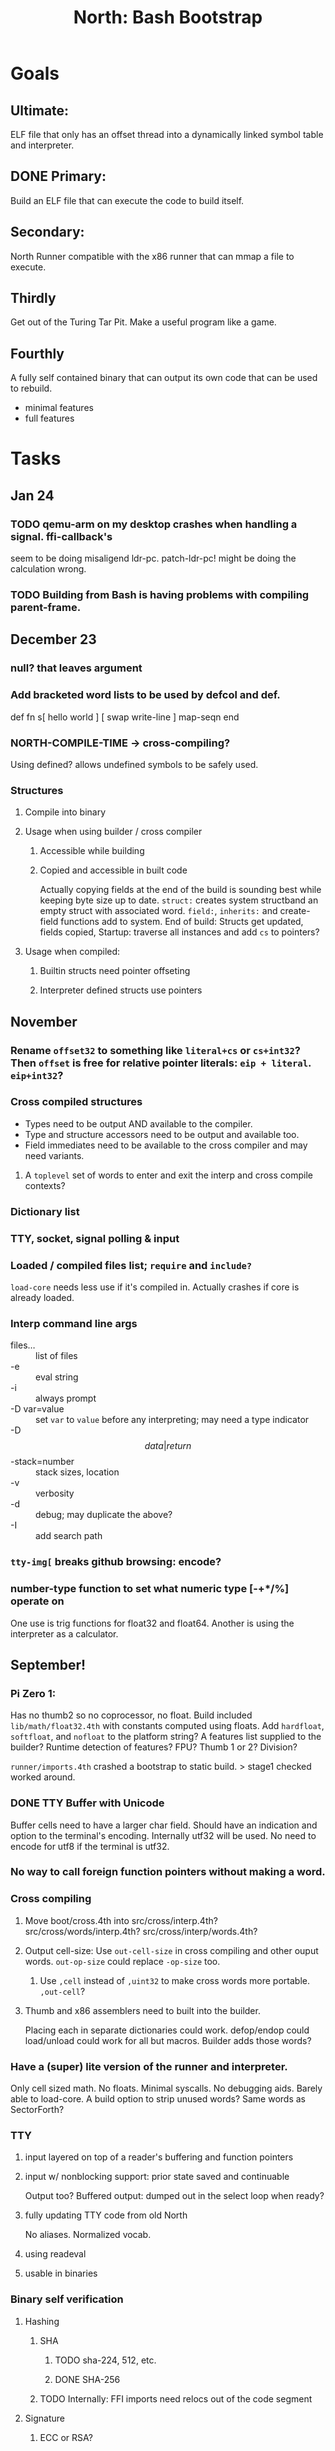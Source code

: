 #+TITLE: North: Bash Bootstrap

* Goals
** Ultimate:

ELF file that only has an offset thread into a dynamically linked
symbol table and interpreter.

** DONE Primary:

Build an ELF file that can execute the code to build itself.

** Secondary:

North Runner compatible with the x86 runner that can mmap a file to
execute.

** Thirdly
Get out of the Turing Tar Pit.
Make a useful program like a game.

** Fourthly

A fully self contained binary that can output its own code that can be
used to rebuild.

- minimal features
- full features


* Tasks
** Jan 24
*** TODO qemu-arm on my desktop crashes when handling a signal. ffi-callback's
seem to be doing misaligend ldr-pc. patch-ldr-pc! might be doing the
calculation wrong.
*** TODO Building from Bash is having problems with compiling parent-frame.

** December 23
*** null? that leaves argument
*** Add bracketed word lists to be used by defcol and def.
    def fn
      s[ hello world ] [ swap write-line ] map-seqn
    end

*** NORTH-COMPILE-TIME -> cross-compiling?
    Using defined? allows undefined symbols to be safely used.
    
*** Structures
**** Compile into binary
**** Usage when using builder / cross compiler
***** Accessible while building
***** Copied and accessible in built code
      Actually copying fields at the end of the build is sounding best while keeping byte size up to date.
      ~struct:~ creates system structband an empty struct with associated word.
      ~field:~, ~inherits:~ and create-field functions add to system.
      End of build: Structs get updated, fields copied,
      Startup: traverse all instances and add ~cs~ to pointers?
**** Usage when compiled:
***** Builtin structs need pointer offseting
***** Interpreter defined structs use pointers

** November
*** Rename ~offset32~ to something like ~literal+cs~ or ~cs+int32~? Then ~offset~ is free for relative pointer literals: ~eip + literal~. ~eip+int32~?

*** Cross compiled structures

    - Types need to be output AND available to the compiler.
    - Type and structure accessors need to be output and available too.
    - Field immediates need to be available to the cross compiler and may need variants.
      
**** A ~toplevel~ set of words to enter and exit the interp and cross compile contexts?
     
*** Dictionary list
*** TTY, socket, signal polling & input
*** Loaded / compiled files list; ~require~ and ~include?~
~load-core~ needs less use if it's compiled in. Actually crashes if core is already loaded.
*** Interp command line args
    - files... :: list of files
    - -e :: eval string
    - -i :: always prompt
    - -D var=value :: set ~var~ to ~value~ before any interpreting; may need a type indicator
    - -D \[data|return\]-stack=number :: stack sizes, location
    - -v :: verbosity
    - -d :: debug; may duplicate the above?
    - -I :: add search path
*** ~tty-img[~ breaks github browsing: encode?
*** number-type function to set what numeric type [-+*/%] operate on
    One use is trig functions for float32 and float64.
    Another is using the interpreter as a calculator.


** September!
*** Pi Zero 1:
    Has no thumb2 so no coprocessor, no float.
    Build included ~lib/math/float32.4th~ with constants computed using floats.
    Add ~hardfloat~, ~softfloat~, and ~nofloat~ to the platform string?
    A features list supplied to the builder?
    Runtime detection of features? FPU? Thumb 1 or 2? Division?
    
    ~runner/imports.4th~ crashed a bootstrap to static build. > stage1 checked worked around.
    
*** DONE TTY Buffer with Unicode
    Buffer cells need to have a larger char field.
    Should have an indication and option to the terminal's encoding.
    Internally utf32 will be used. No need to encode for utf8 if the terminal is utf32.
    
*** No way to call foreign function pointers without making a word.

*** Cross compiling
**** Move boot/cross.4th into src/cross/interp.4th? src/cross/words/interp.4th? src/cross/interp/words.4th?
**** Output cell-size: Use ~out-cell-size~ in cross compiling and other ouput words. ~out-op-size~ could replace ~-op-size~ too.
***** Use ~,cell~ instead of ~,uint32~ to make cross words more portable. ~,out-cell~?
**** Thumb and x86 assemblers need to built into the builder.
    Placing each in separate dictionaries could work. defop/endop could load/unload could work for all but macros. Builder adds those words?

*** Have a (super) lite version of the runner and interpreter.
    Only cell sized math.
    No floats.
    Minimal syscalls.
    No debugging aids.
    Barely able to load-core.
    A build option to strip unused words?
    Same words as SectorForth?

*** TTY
**** input layered on top of a reader's buffering and function pointers
**** input w/ nonblocking support: prior state saved and continuable
     Output too? Buffered output: dumped out in the select loop when ready?
**** fully updating TTY code from old North
     No aliases. Normalized vocab.
**** using readeval
**** usable in binaries

*** Binary self verification
**** Hashing
***** SHA
****** TODO sha-224, 512, etc.
****** DONE SHA-256
***** TODO Internally: FFI imports need relocs out of the code segment
**** Signature
***** ECC or RSA?
***** Big integers
***** Key storage
      Standards may require a full ASN.1 stack.

** August
*** big integers
**** int64 file organization
**** parse-int for int64
**** int64 literal words
*** DONE defining immediates in binary
    Three sets of immediates:
      * interpreter: top level, interpretable, used in evaluated defs
      * cross compiling: interpretable, only used when [cross] compiling
      * output: compiled into binary, listed in binary's immediates.
    
*** structs in binary
    Defines constants and immediates needed during compilation, and generates accessors needed in compiled output.
*** More dictionary meta data: files loaded, definition source location
*** process.4th
**** DONE function to start with a provided function
**** DONE execve wrapper to run system commands: needs to build/copy env and an argv array of strings

** July
*** self contained binaries
**** boot/core and friends
***** DONE immediates
***** TODO structs
***** better dictionary separation by switching modes & dictionaries
**** clock, raycaster
**** eliminate aliases
**** DONE standalone builder w/ files on command line
*** actual compilation to machine code
**** DONE sized sequences for code fields
**** copy code field, may need a trampoline field or every interpreted word needs a copied code sequence
**** define code to translate direct threads
*** Dictionaries
**** Remove dedicated register
     Use data var.
**** Association list
**** Ops with doop code, assembly data fields?
     Call code field that then jumps to data.
**** Reorder ~dict-map~ arguments to make ~fn~ last.
**** Delay writing out until the end of building?
*** error handler, catch and throw

** <=June?
*** TODO struct fields don't resolve right w/ b and b1 fields.
    Fixed?
*** swap tty-cursor-to's arguments to row, column
*** cross-lookup in bash takes one argument, interp's version takes two.
*** DONE cpio file format as arguments
*** float tests
*** uint64
**** TODO byte order differs from stack / argument and poked memory order
     Little endian puts LSB at the lower address. Stack ordering has LSB at the higher address.
     But byte order in code needs to be consistent on big and little endian systems, which may need 64 bit support in the integer reader instead of faking it.
*** DONE core.4th needs a split to allow inclusion in binary

** Sooner than later
*** current-tty and standard-tty that opens /dev/tty for IO
    When TTY output to a pipe is desired?
**** needs writes that take an fd
**** reads need fd too
*** Crashes with ~literal int32 123~
*** s" places the string onto the data stack polluting the binary. Special interp version for defproper?
*** DONE [#A] structures
*** DONE [#A] variables with data on stack or data segment. initialized on load
*** DONE [#B] ELF exports
*** TODO [#A] Build improvement
**** Multiple targets: thumb 1 & 2, a32, a64, x86, bacaw; android, linux, baremetal; static, dynamic
**** DONE Dependencies: only execute/scan for load
*** Local variables
*** North porting
*** [#B] Error handler
*** [#C] Zero copy reading
Would only work when the token does not span reads.
*** Compiling to assembly
*** egl / gles & TTY drawing
Vulkan on Android doesn't report any devices to 32 bit code.
*** bare metal
**** Pi Zero / 2
**** Pi 3
**** M0 / micro:bit
*** Ports
**** x86
**** bacaw
*** quine
The ability to dump the program to source code into a loadable and buildable format.
**** Disasm
***** TODO integrated into dictionary dump
***** DONE Sized sequences for code fields
**** immediates
Find equivalent words to add ~immediate~ and/or ~immediate-as~ after the definition.
**** hexadecimal 0x prefixes
**** DONE cstring needs to not appear before string literals
**** Reconstruction of immediate words
***** IF/ELSE/THEN
***** CASE ENDCASE
**** Non-cell data values
Arrays, strings, lists, (function) pointers
*** DONE [#A] builder binary
**** DONE Needs immediate dictionary writing and overrides.
**** DONE Command line arguments


** Standard Forth

*** Fully standard list of words
*** Comma & period words
Standard Forth uses these for stream output.
Switch to < or > like standard stack ops?
**** byte data
,ins breaks the rule on ~,word~ and ~.word~.
**** asm ops
*** DONE CASE
#+BEGIN_SRC forth
CASE
  N OF ... ENDOF
  else...
ENDCASE
#+END_SRC
*** Loops
#+BEGIN_SRC forth
begin ... condition until
begin ... while condition... repeat
max init do ... loop
leave
return
+loop
#+END_SRC
*** Misc
0sp - zero stack to init
rot a b c -- b c a
-rot a b c -- c a b
pick -> 1 + overn
nip -> swap drop
tuck a b -- b a b

lshift rshift arshift

include file : loads file
include? file : loads file if it's not already loaded
forget file : unload the file's definitions (a word to free and forget?)
anew : called when entering a new file for bookkeeping for forget.
? +!
*** DONE struct
#+BEGIN_SRC forth
struct: name
  type field: name
  ...
#+END_SRC
*** defer
Executable words that can be rebound with IS.
#+BEGIN_SRC forth
defer motd
' hello is motd
motd ( calls hello )
what's motd ( -> ' hello )
#+END_SRC
*** DONE [IF]
[IF] and other bracketed conditions behave like #if in C.
**** TODO Remove brackets on toplevel use.
*** locals
{ arg1 arg0 | local0 -- result }

** String readers have length limit of token-buffer-max. Could/should read more.
** Full cpio archive concatenated onto binary.
*** needs memory decoding instead of file reads
Use the reader.
*** And/or cpio header file offset argument
*** DONE cpio encoder
*** compressed?
** Postpone lookup with and without immediates
** Using ~'~ in a definition should be like ~literal~ or more like ~pointer~?
#BEGIN_SRC
: ' hello literal hey assert-equals
#END_SRC
** Makefile cross compile support
*** Makefile needs TARGET and HOST documented
*** Makefile detection for HOST defaulted to aarch64 forcing use of qemu.
*** Runner needs targeting
** For op specific data: if the word is in R1, can that be used to address the data field for...? perhaps not for init.
** dynamic linking
*** GNU
**** DONE .dynstr section header for the dynamic string table
**** DONE find what's keeping relocations from using actual symbol addresses
**** Android / GNU switch
** TODO abs-int or int-abs?
** runner ops
*** TODO exec -> exec-cs-offset, interp/boot/cross.4th aliases to exec-cs
*** DONE call ops and return to next
*** DONE variables on stack
*** array index interpreter
*** array of words common with x86 to boot strap a full list of words
** Pi Zero
Lacks thumb2 and therefore division and coprocessor ops.
*** DONE Start with software divide
*** TODO Swap to/from HW & SW
*** TODO Detect thumb2 in HWCAPS on start
**** trap SIGILL
*** TODO A32 coprocessor ops
**** Use aarch32 code to make coprocessor calls?
*** DONE Do new branch ops work?
** compile loop:
*** DONE relocate calls and pointers but not data literals
*** DONE immediate / compiling words & dictionary
*** DONE compiler lookup
*** DONE compile with different dictionaries
*** DONE Base offset for word addresses
** Reader
*** DONE Rewrite from bash to Forth?
*** Reuse reader from North Core? read-byte level.
Call frames, stack & data pointer math
*** Split into buffered reader and tokenizer
** Writing
*** DONE ddump to binary file
*** DONE initial code / header & footer
**** DONE ELF32 files
**** ELF64 files
**** Blobs for Bacaw
**** EXE files
*** extract strings from data into section
*** DONE symbol table section
*** DONE Data RO and BSS sections
** Defining words
*** DONE Compiled words: create & def -> :
*** DONE Compiler words: :
*** DONE Immediates: immediate
** Debugger
*** function call tracing
*** breakpoints
*** watch points
*** memory / variable watches
*** execution stepping
*** exception and signal trapping
*** stack printing, back traces
*** resuming execution
** Assemblers
*** TODO Two passes with labels
*** TODO New-lines write instructions; one per line
*** TODO Binary lacks features to compile a bare bones program.
**** Seg faults
**** constants
**** load-core features
*** ISAs
**** Bacaw
**** x86
**** TODO athumb
***** DONE Branching and return in Thumb; to call ops in ops and call threading
***** Thumb Assembler meta words: mov checks arg range
**** TODO aarch32
***** TODO Status register and coprocessor ops
***** TODO More op coverage
**** aarch64
***** assembler
***** ELF64
**** xtensa
** DONE jumps & loops
*** TODO Amounts in op-size instead of bytes.
*** DONE relative jumps
*** DONE returns
*** DONE IF immediate to count offset
** DONE read strings properly in load, using immediates
** DONE load needs to be callable from definitions.
Needs to interpret input when called while not reading additional input.
** DONE Building needs to allow different program inclusions
** DONE Returns that eat frame args and shift return values
Have return1-n now.

#+BEGIN
def f ( x y z -- a b )
  a b returns 3 2
end

def f ( x y z -- a b )
  [ a b ] return
end

[ x y z ] f
=> [ a b ]

4 1 2 + dup 3 overn f

#+END


** Building
Need to better handle targets and loading their sources. Too much duplication.
Pass sources in as args from Makefile? Every file requires what it needs?
*** Loading the assembler words into a Bash generated binary vs. catting them in and dumping?
**** Words needed for catting:
Cat in the better compiler.
Cat in just the assembler.

***** Top level
const> var>
load

***** Functions
Creating dictionary entries: make-dict-entry create
dict-entry accessors
compiling-read with immediates: reuse
comments & strings
string appending

Dictionary entries that are and have real pointers.
All their fields need CS added.
Threads too: offset & indirect.
Data stack: relative or absolute?

*** DONE argc/argv
**** DONE getopt like function
** DONE Separate ops and definitions
** TODO Separate bash specific defs from the general
** DONE Variables
*** DONE Move to own segment
** DONE Flip int-sub args in runner
** Use just 'end' instead of 'end.*'?
** defcol & def can share more code
** Reader return: drop for negative lengths on reads subsequent to failure
** DONE compiling-read with empty defs, defcol with single element
concat-seq down-stack uses
revmap-stack? stack-find?
** 16 bit op codes: needs int32, literal, etc. to be immediates that write proper sized bytes to op sequence.
** DONE make-noname: call a function with predetermined arguments like `equals?` with one argument.
*** TODO Rename to curry?
** TODO [#A] Dictionary entry code value: has to point to real code?
Would be nice to have colon definitions as code words.
** DONE Variable data allocated on init, value outside the dictionary.
** TODO Lisp style dictionary: assoc list of functions
** DONE Remove unasked output
** Tail call optimizations
*** Proper colon defs
*** Framed calls
** TODO Reader needs its own token buffer; no need to return last char/status, negative happens next read
** TODO create> should return the entry, does-col should use it
Bash specifically.
** DONE load: reader needs data slot and finalizer, and a stack of readers
** TODO stage1
*** DONE Hexadecimal numbers for input
*** DONE Load or cat?
load needs file opening and reading with a reader stack.
*** DONE definitions writen to the data stack
*** definitions with code reuse
*** DONE definition definability for macros
*** DONE String concatenation: ++
** TODO Standard wording
*** TODO c" returns a 2 string
*** Returning from colon def vs frame's return
*** return stack words
** map-string good candidate for cons on stack safety.
** Dictionary lookup with word lists / modules
*** `word-list word` where `word-list` is an immediate that looks `word` up in the named word list.
*** import for use in current module
*** brings in name spacing: what word lists to search when compiling
*** in-package & export/public & import interplays
** TODO Lambda / Code blocks & lists: use [ ] to delineate
** DONE To cross compile: need const>, var>, get-word, set-word, IF/ELSE/THEN
** ELF32
*** TODO Exports
*** DONE ELF dynamic linking of imports
**** DONE Proper symbol flags
**** DONE Library loading
**** DONE Function imports
**** TODO Add symbols only once
**** DONE Dynamically linked variable
*** ELF .o files with symbol table
*** DONE ELF symbol table of imports
*** DONE proper DT_HASH
*** TODO DT_GNU_HASH
** DONE Runner's jumps by op offsets
** Compile list of words into list of assembly calls.
** North
*** TODO Missing/stubbed words
*** Move to defcol, def, ":" convention.
** Syscalls
*** DONE mmap memory
*** data stack using brk
*** mmap file
**** Zero copy reads with mmap / from strings; no copy if no more data is read when reading a token
**** mmap output and set data stack to write to a file.
*** DONE Catch segfaults & other errors
*** DONE Spawn a thread
*** DONE fork & exec
** Testing
*** Move tests to assert-equals
*** Test DSL: group into suites, setup and teardown, run in child process?
** TODO quit needs to reset dict in case words are on the stack
*** DONE Variables stored outside dictionary.
*** TODO Move stack to top-frame and reinit everything.
** TODO remove early uses of R3 to track calls and returns
** DONE Organization
*** bash forth
**** compiler
*** assemblers
*** lib
*** stage1: thumb forth
**** interpreter
**** compiler
**** runner
**** thumb forth + assembler
*** stage2
**** compiler
** code fields need to point at words, not code
** DONE Tension between output offsets and pointers; dhere is an offset or translate when needed?
** null (last dictionary) lets lookup return a null, default object.
** DONE string readers
" returns a pointer & length when bash cross compiles.
" returns just a pointer in interp
Maintaining the length some where is good.
s" c" tmp" d" ; some only make sense when interpreting at top level
Touches words that take pointer or a pointer/length pair.
*** Currently
| fn   | TL storage | def storage | returns               |
| c"   | stack      |             | chars length          |
| d"   | data       | data        | pointer length        |
| s"   | stack      | data        | pointer length        |
| tmp" | buffer     |             | pointer length        |
| "    | ??         | ??          | bash: pointer         |
|      |            |             | cross: pointer length |
|      |            |             | interp: pointer!      |
*** Desired
| fn   | TL storage | def storage | returns               |
| c"   | stack      |             | chars length          |
| d"   | data       | data        | pointer length        |
| s"   | stack      | data        | pointer length        |
| tmp" | buffer     |             | pointer length        |
| "    | stack      | data        | pointer |

** DONE load from strings
** save ELF runtime image
   Write code segment, data segment, and stack to an ELF blob. Each part needs a segment and program headers to load to same memory location. Dynamic linking would move these.
*** Needs .data size
*** Stack will need to be made position independent and reindexed on load.
** Quine: dump loadable source code
*** include textual source in binary? Could provide hints about immediates used.
** generic next that calls a function to get the next word depending on source or flavor
To unify interpretation of tokens and indirect threads.
*** immediates
*** check if literals and pointers are words
** TODO error handling that quits and/or starts a new interpreter loop
** Make output functions take an fd or stream argument.
** TODO Eliminate needless padding
Zero needed at end of definitions for decompile.
[Data] segment needs to be aligned at 4096 bytes.
** map-seq, map-seqn: prefer lengths over terminator at end
** TODO back port compiling-read
** TODO DRY cross compiling code
*** TODO out-off' should be ' but using the compiling-dict; likewise with [']
dry up with comp' immediated as ' to use compiling-dict.
*** DONE op sized jumps instead of bytes
** TODO move defining/*-boot files to interp/boot/defining, or put arch specific files under a cross/${arch}/
** TODO Towards Lisp
*** Dictionary as argument
**** DONE to compiler
**** to interpreter
*** Dictionary list & first class functions
*** TODO Types
*** DONE Structures
*** Sequences
*** Garbage collection
**** Pointers that point down the stack are bad.
     The locals...
**** Needs to collect from a set of roots:
     values, pointers, sequences, offset code, live frames
     Pointers to sequences of unknown size are one problem.
** after loop
*** Exports, symbol table
*** TODO builder executable that's passed files to build
**** immediate list built for executable
**** DONE flags to toggle static/dynamic, linux/android, elf32/64
*** sigill trap to detect cpu ops
** TODO x86
** Interpreted IF & UNLESS in Bash could not be postponed
** DONE Called ops & LR
Calling ops like any other procedure makes subroutine call threading easy.
*** LR only needs to be pushed if an op makes a call.
**** Returns are popping into PC
**** For an op without calls just a mov PC, LR.
*** Ops can get back to next if next sets LR.
*** When does next exit??
Needs an explicit BYE. exit gets out of a thread, restoring eip.
*** TODO Where LR should be saved and restored? Need a foreign interface to call in.
**** Only save LR with an outer-exec? Exit by clearing stack and setting PC. Or exit up all the way.
**** Mixing threading types? Puts responsibility on enter and exit to return to the right procedure caller.
***** Requires defcol to factor in a multiple valued return record. swap-call-frame
EIP, LR
*** Assembling Call threading
**** Ops & Compiled definitions
branch-link
possible jump table
**** Interpreted words
Inline exec
**** Should be the same so runtime changes can happen.

** Numbers
*** Prefixed hexadecimal output: 0xNN
*** DONE Arbitrary base output
*** Floating point input
*** Floating point output
**** overflows integers and fraction needs zero padding
**** exponent: NNeXX
*** Floating point constants: pi, e, +/- infinity, nan, +/- 0
**** DONE 32 bit
**** 64 bit
** Math
*** log2, logn
**** DONE integers
***** optimize by splitting
**** floats
*** exp, pow, sqrt
**** integers
**** floats
**** optimize
     exp has a trick reusing results, powers of two can bit shift
*** trigonometry: sin, cos, tan, asin, acos, atan
**** TODO further test and verification
**** DONE circular
**** DONE hyperbolic
**** float64
*** big integers (> 64 bits)
**** arithmetic
**** logic
**** comparisons
**** writers
**** conversions

* Thoughts
** Cross compiling
Top level interpreter and cross compiling ideally use the same vocabulary.
Need to be able to enter and exit the cross compiling vocabulary.
Likewise with the assemblers.
Constants should appear in both environments.
Compiling code should be able to alter the compiling environment.

*** Vocabulary
**** Immediates
     IF ELSE THEN CASE OF ENDOF ENDCASE s" " ' s[

**** Literalizers
     
**** Dictionary ops
     create create> lookup drop-dict

**** Defining words
     var>
     const>
     defcol
     def
     :
     immediate immediate-as
     string-const>
     symbol>

*** Transitioning
**** Prefixes alone?
Used every where. Nice to be optional.
**** Dictionary of word lists?
Combine multiple sets. Mix and match on a per file basis?
  
**** More dictionary ops: Mark/forget/cut/append?
Drop in primitives for modules.

**** Modules?
**** Saved environments
     Store the dictionaries in a structure.
     Save and switch to them at will.
     Bit like a fork.
     Marks with dict and idict?

** Modules
     Can be mixed together.
     Prefixed
     Essentially a list of word lists.
     Default user to TopLevel.
     Integration with files?
     Lexical scoping
     Still doesn't handle the mixed code segments.
     
module TopLevel
endmodule

module A
  module B
    def sq
      arg0 arg0 * 1 return1-n
    end
  end

  module C
    def sq arg1 arg1 * arg0 arg0 * 2 return2-n end
  end
end

4 A :: B :: sq

A :: B include
5 sq

module D
  A :: B include

  def mag arg1 sq arg0 sq + 2 return1-n end
end

A :: C module E
  arg0 include
  def mag arg1 sq arg0 sq + 2 return1-n end
end

module F
  ' D :: mag import-as> mag-int
end

     
** def syntax
*** Current
var>
const>
alias>
defcol => defcolon
def
:

*** General def and lists
Scheme style symbol table

**** Dictionary
***** dict is an assoc list
***** values are function objects
Head points to a Type that has a caller attribute.
Tail points to the definition sequence.

**** Sequences
[ exprs... ] => sequence
'[ exprs... ] => sequence of resolved, but unexecuted, symbols

**** Variables
def name value
def name s[ exprs... ]
**** Colon definitions
def name [ exprs... ]
def name colon[ exprs... ]
**** Framed colon definitions
def name fun[ exprs... ]
def name begin[ exprs... ]
def name fun( args... ) exprs... end

def name fun exprs... end
def name begin exprs... end
def name fun( args... )[ exprs... ]

def name [ args... ] do exprs... end
def name [ args... ] { exprs... }
*** Cross compiling reads
Need to restore state. Globals make this tough, but compiler object with output stack, immediates, and words can handle that.
** Optimizations
*** Constants can be immediates
*** Inlining
*** To assembly call threading
*** repeated call sequences that have no side effects and return the same values each call can set a generated binding.
*** Arithmetic between constants
*** Division and multiply by powers of two
*** Tail calls
*** function that can call defs and ops w/o pushing return address or creating frames, name it exec?
** dict register -> this pointer
Calls in a definition are indexed from the register.
Dictionary specified at compile time by specifying a type.
** Next words
*** Current
func> tokens+
func: tokens+
*** Possible
Difference in the interpretation of what gets read and returned.

**** Compiling state with lookup and immediates.
func[ tokens... ]
func [ tokens... ]

Reads in a colon definition.

**** less than compiling. With immediates?
func< (types|atoms)+ >
func < (types|atoms)+ >

Needed for creating generic types via generator functions.
Interpretation semantics: at minimum, words looked up, value placed on stack.
'>' completes the read with word values on stack.

**** Other syntaxes
***** Lists
func( tokens+ )
func{ tokens+ }

Immediates?

***** Strings
func" chars*"
func/ chars*/


** Algorithms

   Easy(?) enough to implement algorithms to securely and efficiently interact with the world.

*** Data
**** b-tree
**** sorting
*** Crypto
**** Hashes
***** SHA
**** Symetric ciphers
***** AES
**** Asymetric
***** ECC
***** RSA
*** Compression
**** Inflate
**** LZ4
*** Protocols
**** HTTP(S)
***** <=1.1
***** >=3
**** SSH
*** Formats
**** JSON
**** XML
**** Distribution archive: cpio.gz?
     
* In the source
#+NAME todos
#+BEGIN_SRC shell :results output org
grep --exclude \*~ -Hn -E "todo|fixme" -r ./src | sed -E -e 's/(.+):([0-9]+):(.*)\( +(todo.*|fixme.*) +(.*) +\)/\4 \5 [[file:\1::\2]]/g' -e 's:todo:TODO:g' -e 's:fixme:FIXME:g' | sort | tee >(wc -l)
#+END_SRC

#+RESULTS:
#+begin_src org
./src/ash/core.sh:304:# FIXME goes on too far
./src/bash/builtins.sh:113:# TODO var> needs to store value on stack by making a const> to here.
./src/bash/core.sh:7:# TODO try using a variable to track here. with zeroing out on pop. no quoting truncation. 
./src/cross/dynlibs.4th:72:( TODO )
./src/cross/exports.4th:47:( TODO export for C callers:
./src/demos/tty/raycast.4th:942:    TODO Logic, io, etc?
./src/demos/tty/raycast.4th:945:TODO Split prompt reading and drawing.
./src/demos/tty/raycast.4th:946:TODO Sky needs to be drawn with the verticals. Computed as it's drawn or sampled from an updated buffer.
./src/interp/numbers.4th:34:def parse-int-base ( string index ++ base index ) ( FIXME: drop args {
./src/lib/asm/x86.4th:366:  ( TODO )
./src/lib/callcc.4th:10:( TODO how to switch back to a thread after switching? current thread state needs to be updated somewhere. Store the current state on the thread's stack? Then how to get back? Even with frozen, repeatable threads?)
./src/north/words.4th:164:( FIXME )
./src/tests/lib/asm/test-x86.4th:100:  dhere 0x123B rcx rdx x2 sib rax modrm+x movr break-padding ( FIXME )
./src/tests/lib/asm/test-x86.4th:133:  dhere 0x10 ecx edx x4 sib esp eax modrm+ movm break-padding ( FIXME )
FIXME "boo" == "boot"? Need to check lengths on both. Checking for 0 byte at end works, but not perfect. [[file:./src/interp/strings.4th::5]]
FIXME "literal int32 0" caused problems. [[file:./src/interp/list.4th::31]]
FIXME 0xA00 caused segfault, decompile also stopped short. [[file:./src/tests/lib/math/int64.4th::61]]
FIXME POSTPONE needs immediate lookup, but immediate support in the output is needed. [[file:./src/interp/boot/cross.4th::199]]
FIXME causes an artifact in the rays. may need more precision and/or ditching degrees [[file:./src/demos/tty/raycast.4th::43]]
FIXME could use Lock instead of pointer, but the accessor provides no type cons [[file:./src/lib/threading/barriers/counted.4th::4]]
FIXME crashes when set too small: nothing to render? crashes w/ too big of a world. down to havinh misaligned floor and ceilings. [[file:./src/demos/tty/raycast.4th::344]]
FIXME did/should the last token get eaten? THEN was leftover on an ELSE when the alias was used. [[file:./src/interp/interp.4th::333]]
FIXME does it fail on ops that use R1 to access the entry? [[file:./src/runner/thumb/ops.4th::94]]
FIXME drop the drop [[file:./src/interp/list.4th::25]]
FIXME duplicated [[file:./src/lib/scantool/scantool.4th::138]]
FIXME duplicated in cross/words.4th [[file:./src/interp/boot/cross.4th::45]]
FIXME duplicates include/thumb-asm.4th a bit [[file:./src/cross/arch/thumb.4th::1]]
FIXME empty else clause [?] generates a ~0 jump-rel~ that can be eliminated [[file:./src/lib/case.4th::16]]
FIXME extraneous negates? [[file:./src/lib/math/float32.4th::141]]
FIXME for bash: no poke [[file:./src/lib/list.4th::85]]
FIXME going to r8 and not rax [[file:./src/tests/lib/asm/test-x86.4th::94]]
FIXME how to get cat to notice the closed pipe? [[file:./src/tests/lib/process.4th::105]]
FIXME in-range? from north-words [[file:./src/demos/tty/raycast.4th::863]]
FIXME invert needs a pen's state tracking [[file:./src/tests/lib/tty/screen.4th::18]]
FIXME length one short in base 8 from parsing max int [[file:./src/interp/numbers.4th::32]]
FIXME literal work in both? [[file:./src/cross/defining/proper.4th::34]]
FIXME looks up cross-immediates and not out-immediates. Breaks CASE. [[file:./src/cross/iwords.4th::17]]
FIXME may not have a begin-frame to find. [[file:./src/interp/boot/core.4th::166]]
FIXME maybe inverted [[file:./src/runner/x86/ops.4th::482]]
FIXME nan right? [[file:./src/runner/thumb/vfp-constants.4th::3]]
FIXME needs to be byte exact, adding padding on allot and going beyond here [[file:./src/lib/tty/buffer.4th::75]]
FIXME needs to read fd directly? [[file:./src/north/words.4th::327]]
FIXME one too many [[file:./src/lib/structs/defining.4th::64]]
FIXME one too many [[file:./src/lib/structs/seq-field.4th::9]]
FIXME ops return using LR; originally may have reused frame [[file:./src/north/words.4th::183]]
FIXME perfect spot for a tailcall / continue> [[file:./src/interp/interp.4th::50]]
FIXME postpone needed, or is there a cross POSTPONE? [[file:./src/cross/case.4th::28]]
FIXME postpone needed, or is there a cross POSTPONE? [[file:./src/interp/boot/cross/case.4th::32]]
FIXME reader breaks at multiples of its buffer? [[file:./src/interp/characters.4th::24]]
FIXME rounded up? [[file:./src/runner/tests/float.4th::147]]
FIXME something does not like single byte names [[file:./src/lib/asm/bit-op.4th::31]]
FIXME swap load-thumb-asm? [[file:./src/cross/builder/bash.4th::55]]
FIXME the moon only makes half way around. [[file:./src/demos/tty/raycast.4th::893]]
FIXME this buffer gets made for each load, could reuse for file reads, or get rid of by reading whole files and tokenizing that memory making buffering only needed when reading streams [[file:./src/interp/interp.4th::414]]
FIXME top level IF gets shadowed by core.4th's IF [[file:./src/lib/lib/lz4.4th::8]]
FIXME using this or modrm-mem is wrong especially with a sib [[file:./src/lib/asm/x86.4th::245]]
FIXME when current-frame = 0, top-frame returns?? [[file:./src/lib/callcc.4th::12]]
FIXME word ends up in the binary. [[file:./src/interp/boot/cross.4th::201]]
FIXME? value of 1 makes more sense? [[file:./src/runner/tests/math.4th::37]]
TODO  needs to be variable [[file:./src/interp/boot/core.4th::272]]
TODO +/-1, 0 special cases of N [[file:./src/lib/math/float32.4th::235]]
TODO .tdata? [[file:./src/lib/elf/stub32.4th::257]]
TODO .tdata? [[file:./src/lib/elf/stub64.4th::251]]
TODO 0 and null separation [[file:./src/tests/lib/list.4th::12]]
TODO 0xf3ef right? [[file:./src/lib/asm/thumb/v2.4th::108]]
TODO CS handling needs EIP and dict adjusted. Changing CS would need a copy of the code section. [[file:./src/lib/callcc.4th::6]]
TODO Data segment allocation and copying [[file:./src/lib/callcc.4th::7]]
TODO Data stack allocation [[file:./src/lib/callcc.4th::8]]
TODO Detect byte order of the old [binary] format. [[file:./src/lib/cpio.4th::78]]
TODO Infinite ray is caused by hline and vline. They need to traverse from x0 -> x1 and not min to max [[file:./src/demos/tty/raycast.4th::1]]
TODO POSTPONE needs a like word that uses dict for the source. [[file:./src/north/words.4th::60]]
TODO Sort two element seqs into pairs that use merge-lists for list->seq input? Do away with merge-seqs. [[file:./src/lib/sort/merge-sort.4th::109]]
TODO TODO and FIXME stats [[file:./src/bin/scantool.4th::6]]
TODO TtyBuffer drawing [[file:./src/demos/tty/clock/tty.4th::10]]
TODO Use atomic compare and exchange ops prior to the futex call. [[file:./src/lib/threading/lock.4th::1]]
TODO [e]poll based reactor [[file:./src/lib/process.4th::3]]
TODO \x, \u, proper \0 [[file:./src/north/words.4th::32]]
TODO a flop and bin-flop code word that calls a smaller op in data.code words that assist inlining. [[file:./src/runner/thumb/vfp.4th::3]]
TODO add multiple inheritance to struct: type, offset [[file:./src/lib/structs/defining.4th::104]]
TODO add struct-fields for struct and struct-field [[file:./src/lib/structs/struct.4th::10]]
TODO adjust output dictionary and pointers by out-offset; or make dhere, dpoke, dpeek offset? [[file:./src/interp/boot/cross.4th::1]]
TODO align-data that's origin aware so 4k align is relative to any origin' not abs addresses [[file:./src/cross/builder/run/interp.4th::56]]
TODO an async next-token that can accumulate each call. presently will block until a token is read if it reads a byte, even in raw mode [[file:./src/demos/tty/raycast.4th::1266]]
TODO an extra zero is padded between entries and first data [[file:./src/cross/defining/colon/interp.4th::15]]
TODO another callback to add pre only when the file opens? [[file:./src/lib/scantool/modes/html.4th::146]]
TODO apply offset in reversal, token lists so lookup is done on reversal? immediate lookup during read? [[file:./src/interp/compiler.4th::74]]
TODO apply op-mask [[file:./src/runner/thumb/indexed.4th::7]]
TODO apply op-mask [[file:./src/runner/thumb/ops.4th::137]]
TODO are output immediates placing output words in defs? [[file:./src/interp/boot/cross/iwords.4th::3]]
TODO arg for fd & total number of digits [[file:./src/interp/output/float32.4th::17]]
TODO array reference fields [[file:./src/lib/structs/seq-field.4th::3]]
TODO as a seqn [[file:./src/runner/ffi.4th::54]]
TODO as a seqn [[file:./src/runner/ffi.4th::78]]
TODO asin, acos, atan [[file:./src/lib/math/float32.4th::290]]
TODO assert other stats? [[file:./src/tests/lib/cpio.4th::34]]
TODO at-start [[file:./src/interp/boot/include.4th::30]]
TODO atomic types [[file:./src/lib/structs/writer.4th::75]]
TODO auto writers to data stack [[file:./src/lib/asm/bit-op.4th::6]]
TODO backwards return list [[file:./src/lib/asm/thumb/disasm.4th::331]]
TODO bc & x86 runners move then poke [[file:./src/interp/data-stack.4th::30]]
TODO be much smarter w/ non-frames [[file:./src/runner/frame-tailing.4th::29]]
TODO be non-destructive [[file:./src/lib/digest/sha256.4th::298]]
TODO benchmark / testing execution time and memory use with big O: loop through different sizes and try to match curve to big O equation. chart output? [[file:./src/lib/bm.4th::10]]
TODO benchmark, optimize [[file:./src/lib/math/float32.4th::123]]
TODO better 32 and 64 bit detection at compile time [[file:./src/lib/linux/stat.4th::63]]
TODO better error [[file:./src/north/north.4th::77]] THEN
TODO binary output structures [[file:./src/lib/structs/defining.4th::3]]
TODO bionic and glibc have different return values. [[file:./src/runner/tests/ffi/calls.4th::55]]
TODO bring back IF [[file:./src/interp/interp.4th::270]]
TODO bss segment for data [[file:./src/lib/elf/stub32-dynamic.4th::567]]
TODO byte-string-equals? needs? [[file:./src/lib/io.4th::12]]
TODO cap number digits to buffer size, will require useless divide[s] or divide by radix [[file:./src/interp/output/dec.4th::5]]
TODO capture stderr too. explains the prompts. [[file:./src/tests/lib/process.4th::10]]
TODO changing during compilation of output words may conflict with the execution ops. [[file:./src/cross/constants.4th::3]]
TODO cleanup thread before it exits? [[file:./src/lib/linux/threads.4th::3]]
TODO clipping [[file:./src/lib/tty/context.4th::20]]
TODO cmp r0 before pop [[file:./src/runner/thumb/copiers.4th::38]]
TODO comparisons conditions without 1 or 0 on stack. [[file:./src/runner/thumb/vfp.4th::4]]
TODO constants for fields > 1 [[file:./src/lib/asm/bit-op.4th::4]]
TODO constants need to be vars. single return strings. lists & strings on stack prevent straight arg ordering. [[file:./src/cross/builder/interp.4th::1]]
TODO copy the data [[file:./src/runner/thumb/init.4th::14]]
TODO could do without dict here [[file:./src/runner/thumb/ffi.4th::123]]
TODO could reuse and combine to half iterations [[file:./src/lib/math/float32.4th::223]]
TODO cursor state, scroll region, scrolling, etc. [[file:./src/lib/tty/screen.4th::3]]
TODO decode popr/pushr register bitfield [[file:./src/lib/asm/thumb/disasm.4th::189]]
TODO detect comments; switch to leader, terminator pairs? [[file:./src/interp/interp.4th::272]]
TODO detect format from magic [[file:./src/lib/cpio.4th::46]]
TODO detect if word is aarch32 or thumb [[file:./src/lib/asm/thumb/disasm.4th::473]]
TODO disassembly of a value to forth [[file:./src/lib/asm/bit-op.4th::5]]
TODO do not drop the locals from the stack [[file:./src/runner/frame-tailing.4th::41]]
TODO does int32 get left behind for numbers as [IF] conditions? [[file:./src/interp/interp.4th::271]]
TODO does it work? it was getting offset. [[file:./src/cross/dynlibs.4th::88]]
TODO does-frame [[file:./src/cross/defining/frames/bash.4th::7]]
TODO does-frame [[file:./src/cross/defining/frames/interp.4th::11]]
TODO don't shift, convert to float? [[file:./src/demos/tty/raycast.4th::329]]
TODO don't shift, convert to float? [[file:./src/demos/tty/raycast.4th::359]]
TODO don't this here [[file:./src/demos/tty/raycast.4th::711]]
TODO drop stack values, setup return landing pad; moy not be possible with the bash forth [[file:./src/lib/catch-bash.4th::53]]
TODO drop stack values? [[file:./src/lib/catch.4th::55]]
TODO drop terminator search and use length [[file:./src/cross/defining/frames/interp.4th::17]]
TODO drop terminator search and use length [[file:./src/north/north.4th::120]]
TODO drop the loop counters? [[file:./src/north/tests/dotimes.4th::14]]
TODO drop to debugger before resignaling [[file:./src/interp/signals.4th::105]]
TODO duplicated by include/runner.4th [[file:./src/cross/builder/bash.4th::7]]
TODO dynamic link sections to load libc [[file:./src/tests/elf/bones/with-data.4th::340]]
TODO elf64 [[file:./src/cross/exports.4th::3]]
TODO error [[file:./src/cross/builder/interp.4th::29]]
TODO error [[file:./src/interp/interp.4th::276]] return0 THEN
TODO error [[file:./src/lib/asm/x86.4th::301]]
TODO error [[file:./src/lib/asm/x86.4th::357]]
TODO error [[file:./src/lib/math/32/int64.4th::253]] 0 set-arg0 0LL set-arg1 set-arg2 return0 THEN
TODO error [[file:./src/lib/module.4th::49]] not-found 0 set-arg0 THEN
TODO error [[file:./src/lib/process.4th::101]]
TODO error [[file:./src/lib/structs/defining.4th::29]]
TODO error [[file:./src/lib/structs/struct-field.4th::62]] s" No field" write-line/2
TODO error [[file:./src/north/north.4th::84]]
TODO error [[file:./src/north/north.4th::93]]
TODO error [[file:./src/north/north.4th::97]]
TODO error handling? supervision that'll restart? [[file:./src/lib/threading/worker.4th::9]]
TODO error if argument is not a struct [[file:./src/lib/structs/struct-field.4th::56]]
TODO error or big math [[file:./src/runner/math.4th::61]] 0 2 return1-n THEN
TODO escaping [[file:./src/interp/decompiler.4th::15]] dquote write-byte
TODO exported symbols from dictionary [[file:./src/lib/elf/stub32-dynamic.4th::585]]
TODO forked threads need a return that calls switch thread instead ofmplacing the thread in the return address slot ; top-frame in forked threads needs to work too; getting towards a scheduler's routine. setjmp? [[file:./src/lib/callcc.4th::9]]
TODO fpscr not setting [[file:./src/runner/thumb/vfp.4th::50]]
TODO fractional exponents, exp can use fractional exponents: x^y = e^[ln[x]*y];  x^[1/n] = e^[ln[x]/n] [[file:./src/lib/math/float32.4th::236]]
TODO fractional x,y for raycaster: pass line state to callback [[file:./src/lib/geometry/lines.4th::2]]
TODO freeing the catcher [[file:./src/lib/catch.4th::57]]
TODO full continuations would need to setup / copy the return stack. Mainly due to functions that expect full control of their local stack and/or drop their locals [on return]. [[file:./src/lib/callcc.4th::5]]
TODO functions need a C ABI wrapper [[file:./src/cross/exports.4th::1]]
TODO get real size [[file:./src/lib/linux/threads.4th::101]]
TODO get rid of the terminator [[file:./src/cross/defining/colon/interp.4th::26]]
TODO handle overflow; base prefixes: 0x, 2#101; negatives [[file:./src/interp/numbers.4th::19]]
TODO have set-cell return clipping status to pass along for more? [[file:./src/lib/tty/buffer.4th::153]]
TODO highlight words; seqs with sizes, typed structs, color coding, unreachable/reachable. [[file:./src/interp/boot/debug/fancy-stack.4th::3]]
TODO how to set both the code and data fields? [[file:./src/cross/dynlibs.4th::118]]
TODO howto keep Thread's SP in sync with the running thread? [[file:./src/lib/linux/threads.4th::6]]
TODO html css cmd line arguments [[file:./src/bin/scantool.4th::8]]
TODO immediates get shifted? [[file:./src/lib/asm/thumb/arm-translated.4th::53]]
TODO immediates get shifted? [[file:./src/lib/asm/thumb/v1.4th::60]]
TODO import-var> or extern> [[file:./src/runner/libc.4th::9]]
TODO imports.4th interfers with C interop. [[file:./src/include/interp.4th::48]]
TODO imports.4th interfers with C interop. [[file:./src/include/runner.4th::102]]
TODO in-range? should drop args; and to ignore arg order [[file:./src/north/north.4th::81]]
TODO include zero? [[file:./src/lib/math/float32.4th::104]]
TODO inherited fields [[file:./src/lib/structs/writer.4th::76]]
TODO init builder-target-bits and endian by target and option [[file:./src/bin/builder.4th::69]]
TODO initializers for structs and each field [[file:./src/lib/structs/defining.4th::77]]
TODO inplace qsort [[file:./src/lib/sort/merge-sort.4th::110]]
TODO interp gets a reader argument, load uses a new reader and interp loop [[file:./src/interp/interp.4th::90]]
TODO interp powered [[file:./src/bin/scantool.4th::11]]
TODO less work doing nothing or calculating this log? [[file:./src/lib/math/32/int32.4th::39]]
TODO let timeout expire? [[file:./src/tests/lib/threading/barriers/bit-mask.4th::38]]
TODO look for fields in supers [[file:./src/lib/structs/struct-field.4th::57]]
TODO lost the ability to have aarch32 ops w/ the size changes [[file:./src/cross/defining/op.4th::3]]
TODO make this the cs word w/o register? [[file:./src/runner/x86/init.4th::9]]
TODO map-fn w/ stepper [[file:./src/lib/math/float32.4th::378]]
TODO map-range [[file:./src/demos/tty/raycast.4th::366]]
TODO map-seq; loading and storing from files; illusion of interpretation [[file:./src/runner/indexed_transpiler.4th::1]]
TODO may not be needed on all platforms [[file:./src/lib/linux/epoll.4th::24]]
TODO mem width & height & explicit pitch [[file:./src/lib/tty/buffer.4th::18]]
TODO merge with bash.4th. shares a lot of code with a few interop aliases. [[file:./src/cross/output/data-vars/interp.4th::1]]
TODO merge-sort sequences [[file:./src/lib/sort/merge-sort.4th::3]]
TODO mmap errors have a range [[file:./src/lib/linux/mmap.4th::35]]
TODO more primitive: current-frame here set-current-frame [[file:./src/runner/thumb/frames.4th::6]]
TODO more primitive: current-frame parent-frame set-current-frame [[file:./src/runner/thumb/frames.4th::16]]
TODO more? [[file:./src/lib/linux/termios.4th::17]]
TODO move eip, frame, rstack, .data section into continuation [[file:./src/lib/catch.4th::8]]
TODO move the following definitions some place better [[file:./src/cross/output/data-vars/bash.4th::1]]
TODO multipliers / shifts [[file:./src/lib/asm/bit-op.4th::3]]
TODO names could use mangling of '-' [[file:./src/cross/exports.4th::2]]
TODO necessary? bash loadable... [[file:./src/interp/boot/core.4th::20]]
TODO need a way to xfer vectors tofrom banks, bank 0 is scalar [[file:./src/runner/thumb/vfp.4th::46]]
TODO need ffi-callback with number of returns [[file:./src/runner/tests/ffi/callbacks.4th::26]]
TODO needs ,uint32 after op codes. [[file:./src/interp/decompiler.4th::138]]
TODO needs a destination and dictionary args to be useful when building [[file:./src/interp/boot/vars.4th::57]]
TODO needs imports for words, variables, and functions that follow our op abi [[file:./src/tests/elf/export-importing.4th::4]]
TODO needs libc to init [[file:./src/interp/imports/android.4th::8]]
TODO needs shifting of offset? [[file:./src/lib/asm/thumb/v1.4th::194]]
TODO needs to be adapted for interp [[file:./src/cross/defining/frames/bash.4th::8]]
TODO needs to be adapted for interp [[file:./src/cross/defining/frames/interp.4th::12]]
TODO needs to make the context [[file:./src/demos/tty/clock/buffer.4th::47]]
TODO needs to reindex [[file:./src/lib/callcc.4th::216]]
TODO needs to return to endtry [[file:./src/lib/catch-bash.4th::61]]
TODO nested comments [[file:./src/interp/interp.4th::159]]
TODO null terminate in function? [[file:./src/interp/tests/int-to-string.4th::14]]
TODO optimize by counting down? divide & conquer? [[file:./src/runner/math.4th::25]]
TODO optimize by recursively apply exponent/2 [[file:./src/runner/math.4th::46]]
TODO optimize for byte by byte in stage0, longs and double longs elsewhere? [[file:./src/lib/byte-data/stage0.4th::35]]
TODO optimize with a log2? [[file:./src/runner/math/division.4th::3]]
TODO optimize with its own series, or combine steppers [[file:./src/lib/math/float32.4th::329]]
TODO out of bounds [[file:./src/tests/lib/structs/seq-field.4th::32]]
TODO output assoc list for construction [[file:./src/bin/scantool.4th::9]]
TODO partial and map [[file:./src/lib/asm/bit-op.4th::55]]
TODO pass eip as an argument to a top level eval. Likewise with the dictionaries and other state like registers. [[file:./src/runner/thumb/init.4th::36]]
TODO patch in lengths and offsets [[file:./src/tests/elf/bones/with-data.4th::337]]
TODO pick printer based on field type [[file:./src/lib/structs/writer.4th::50]]
TODO place in separate file for small builds [[file:./src/runner/thumb/ops.4th::497]]
TODO pop and push could be done in code word for each vector length [[file:./src/runner/thumb/vfp.4th::47]]
TODO power from 1? [[file:./src/lib/math/float32.4th::134]]
TODO preallocate results and requests? the enqueing thread could drop the stack before the worker gets to it, or vice versa with the results. Though zero copy [there is one to the thread stack] is nice. [[file:./src/lib/threading/worker.4th::7]]
TODO print field name; assoc list? [[file:./src/interp/boot/debug/program-args.4th::28]]
TODO prioritize threads and check the run order [[file:./src/tests/lib/threading/priority-lock.4th::13]]
TODO proper call trace [[file:./src/interp/signals.4th::98]]
TODO push the ABI's locals in cs-reg and dict-reg, but before the callback's args. [[file:./src/runner/thumb/ffi.4th::107]]
TODO quit that resets stack, dict, fp; or interp w/ debug prompt [[file:./src/lib/catch.4th::67]]
TODO raise an error [[file:./src/lib/linux/epoll.4th::32]]
TODO raise an error [[file:./src/tests/lib/strings.4th::133]]
TODO raise an error [[file:./src/tests/lib/strings.4th::136]]
TODO raise an error [[file:./src/tests/lib/strings.4th::143]]
TODO raise an error [[file:./src/tests/lib/strings.4th::146]]
TODO raise an error [[file:./src/tests/lib/strings.4th::153]]
TODO raise an error [[file:./src/tests/lib/strings.4th::156]]
TODO raise an error [[file:./src/tests/lib/strings.4th::163]]
TODO raise an error [[file:./src/tests/lib/strings.4th::166]]
TODO raise an error [[file:./src/tests/lib/strings.4th::174]]
TODO raise an error [[file:./src/tests/lib/strings.4th::182]]
TODO raise an error [[file:./src/tests/lib/strings.4th::186]]
TODO raise an error [[file:./src/tests/lib/strings.4th::193]]
TODO raise an error [[file:./src/tests/lib/strings.4th::197]]
TODO raise an error [[file:./src/tests/lib/strings.4th::204]]
TODO raise an error [[file:./src/tests/lib/strings.4th::208]]
TODO raise an error [[file:./src/tests/lib/strings.4th::215]]
TODO raise an error [[file:./src/tests/lib/strings.4th::219]]
TODO raise an error [[file:./src/tests/lib/strings.4th::22]]
TODO raise an error [[file:./src/tests/lib/strings.4th::25]]
TODO raise an error [[file:./src/tests/lib/strings.4th::31]]
TODO raise an error [[file:./src/tests/lib/strings.4th::34]]
TODO raise an error [[file:./src/tests/lib/strings.4th::40]]
TODO raise an error [[file:./src/tests/lib/strings.4th::45]]
TODO raise an error [[file:./src/tests/lib/strings.4th::52]]
TODO raise an error [[file:./src/tests/lib/strings.4th::55]]
TODO raise error [[file:./src/lib/byte-data/stage1.4th::42]]
TODO raise error [[file:./src/north/words.4th::33]]
TODO raise errors from next-token; pop reader first [[file:./src/interp/interp.4th::104]]
TODO read return 0 on EOF, not -1; could use 0 for length on eof but need a flag for the first read. [[file:./src/interp/reader.4th::56]]
TODO reader stack: pop off when EOF reached [[file:./src/interp/reader.4th::57]]
TODO refactor [[file:./src/lib/time.4th::217]]
TODO relative data stack? [[file:./src/interp/data-stack.4th::1]]
TODO remove the condition once rebuilt [[file:./src/interp/boot/core.4th::208]]
TODO remove this file? [[file:./src/north/north.4th::1]]
TODO remove unused format fun fields [[file:./src/tests/lib/cpio.4th::139]]
TODO rename to scantool [[file:./src/bin/scantool.4th::4]]
TODO reorder args to match actual asm [[file:./src/lib/asm/thumb/v2.4th::211]]
TODO reordering start and end breaks the raycaster, why bresenham was used explicitly and why axis rays fail w/ vline and hline [[file:./src/lib/geometry/lines.4th::3]]
TODO reset stack & state [[file:./src/runner/thumb/ops.4th::215]]
TODO reset token list more often? [[file:./src/lib/scantool/scantool.4th::194]]
TODO return nothing [[file:./src/runner/tests/ffi/calls.4th::37]]
TODO return with output adjusted to first digit and a length [[file:./src/interp/output/dec.4th::6]]
TODO returns need to pop the catcher. Have try start a frame that returns here? Still needs to return from parent frame. Flag frame pointers as being nested? [[file:./src/lib/catch.4th::56]]
TODO save ds [[file:./src/runner/thumb/state.4th::1]]
TODO save fp and eval-ip too? [[file:./src/runner/x86/linux.4th::1]]
TODO save lr, mark data [[file:./src/runner/thumb/init.4th::2]]
TODO save state before calling? r4-7 saved by called per ABI. r8-15? [[file:./src/runner/thumb/ffi.4th::3]]
TODO scr modes: rounding, vector, stride, traps; set on every op? [[file:./src/runner/thumb/vfp.4th::19]]
TODO scroll buffer? [[file:./src/lib/tty/context.4th::50]]
TODO separate bright and bold? [[file:./src/lib/tty/constants.4th::7]]
TODO set dict in colon def from const [[file:./src/runner/thumb/init.4th::37]]
TODO should be in the prompt reader [[file:./src/interp/interp.4th::45]]
TODO should be up-stack-bytes [[file:./src/lib/strings.4th::32]]
TODO should be up-stack-bytes [[file:./src/lib/strings.4th::57]]
TODO sigchld handler [[file:./src/tests/lib/process.4th::11]]
TODO simplify compiling-read & merge with compiler.4th's [[file:./src/interp/interp.4th::105]]
TODO sorting of stats, getopt options for outputs  [[file:./src/bin/scantool.4th::5]]
TODO split like interp for android and linux [[file:./src/bin/runner.4th::1]]
TODO sqrt, exponent, fraction [[file:./src/runner/thumb/vfp.4th::48]]
TODO start with software division and detect Thumb2 from HWCAPS or /proc/cpuinfo, or trapping illegal instructions, or using NORTH-PLATFORM. going to need a list of init functions. [[file:./src/runner/thumb/math-init.4th::1]]
TODO stats assoc on structs [[file:./src/bin/scantool.4th::10]]
TODO stats formatting: column sizes, html? [[file:./src/bin/scantool.4th::7]]
TODO store eip and sp for retry [[file:./src/lib/catch.4th::33]]
TODO store file name and count lines in readers [[file:./src/interp/interp.4th::91]]
TODO suffix with -offset [[file:./src/lib/asm/thumb/v1.4th::193]]
TODO suffix with reg? [[file:./src/runner/thumb/ops.4th::6]]
TODO supply input and output fds [[file:./src/interp/interp.4th::58]]
TODO swap place and n so it reads as an op on place? [[file:./src/lib/math/int32.4th::102]]
TODO swap seq and list order? [[file:./src/lib/sort/merge-sort.4th::81]]
TODO swap the word order to watch native byte order? [[file:./src/lib/byte-data/32.4th::1]]
TODO switch to defs gets these included when cross compiling. [[file:./src/interp/list.4th::17]]
TODO switch to uint< which needs tty-filled-box to check size [[file:./src/north/words.4th::344]]
TODO take the fd, into a string [[file:./src/interp/output/float32.4th::3]]
TODO test abnormal exit, signals to child [[file:./src/tests/lib/linux/threads.4th::39]]
TODO test for 28 days in february [[file:./src/tests/lib/time.4th::21]]
TODO test generated accessors [[file:./src/tests/lib/structs/dsl.4th::23]]
TODO test negative, huge, indexes? [[file:./src/interp/tests/strings.4th::17]]
TODO test negative, huge, indexes? [[file:./src/interp/tests/strings.4th::7]]
TODO the other digests could reuse this block partitioning [[file:./src/lib/digest/sha256.4th::257]]
TODO thread-kill & thread-join: muscl uses TLS, wait4 doesn't consider the thread's pid a child. [[file:./src/lib/linux/threads.4th::4]]
TODO throw error [[file:./src/lib/linux/threads.4th::126]]
TODO throw error [[file:./src/lib/stack/mmap.4th::7]]
TODO top level IF nesting, reuse bash version? [[file:./src/interp/interp.4th::269]]
TODO try other types of strings [[file:./src/tests/lib/strings.4th::69]]
TODO try/rescue/end-try where rescue provides the handler. [[file:./src/lib/catch.4th::7]]
TODO turn black or sky color when way too far [[file:./src/demos/tty/raycast.4th::672]]
TODO union of 32 and 64 bit values [[file:./src/lib/linux/epoll.4th::25]]
TODO update callers that don't expect returns [[file:./src/interp/dictionary.4th::21]]
TODO update when mapping the stack? [[file:./src/cross/iwords.4th::24]]
TODO update when mapping the stack? [[file:./src/cross/iwords.4th::35]]
TODO usage in [cross] compiling out [[file:./src/lib/structs/defining.4th::4]]
TODO use ' copy [[file:./src/lib/tty/buffer.4th::212]]
TODO use a list to store the reader stack. no need for readers to know. [[file:./src/interp/interp.4th::89]]
TODO use a reduce function [[file:./src/lib/elf/stub32-dynamic.4th::429]]
TODO use copy [[file:./src/lib/byte-data.4th::41]]
TODO use f* or v*.type mneumonics? [[file:./src/lib/asm/thumb/vfp.4th::195]]
TODO use fun-reduce [[file:./src/lib/math/float32.4th::116]]
TODO use map-seq [[file:./src/interp/boot/debug/fancy-stack.4th::105]]
TODO usings locals is a hack. should have begin-frame on the stack before compiling-read, but def vs colon. [[file:./src/cross/defining/frames/interp.4th::5]]
TODO vector operations: up to 4 floats. [[file:./src/runner/thumb/vfp.4th::45]]
TODO vectors from pointer [[file:./src/runner/thumb/vfp.4th::49]]
TODO verify [[file:./src/runner/thumb/vfp-constants.4th::10]]
TODO void returns? >=4 args, mixed with floats? [[file:./src/runner/tests/ffi/calls.4th::67]]
TODO wait for set, clear, change [[file:./src/tests/lib/threading/barriers/bit-mask.4th::61]]
TODO what about streamed archives? can only be read once. list and done, extract and done. [[file:./src/lib/cpio.4th::18]]
TODO what pid does wait and kill need? [[file:./src/lib/linux/threads.4th::266]]
TODO what's the standard's way of doing rounds with partial blocks? [[file:./src/lib/digest/sha256.4th::326]]
TODO when the sides are both on, but the center is off, fill in the middle hole. [[file:./src/demos/tty/clock/tty.4th::9]]
TODO when the sides are on, but the horizontal is off, fill in the respective corner. [[file:./src/demos/tty/clock/tty.4th::8]]
TODO whitespace? is missing a THEN and is getting an extra 0x40 [[file:./src/interp/boot/cross/iwords.4th::4]]
TODO with shift [[file:./src/tests/lib/asm/bit-op.4th::13]]
TODO would better match boot/cross by adding an out-origin [[file:./src/cross/words.4th::3]]
TODO write stub header, data, program & section headers, and then ELF header. [[file:./src/tests/elf/bones/with-data.4th::336]]
TODO write to string and compare [[file:./src/tests/lib/time.4th::10]]
TODO zero unused memory? [[file:./src/interp/boot/cross.4th::46]]
TODO ░▒▓█▄▌▐▀ needs more than a byte and unicode encoder, or a remapping. could use for real shading in 16, 256, millions of colors. [[file:./src/demos/tty/raycast.4th::220]]
TODO? inits with: aux env argv argc fp cs dict ds _start [[file:./src/runner/thumb/init.4th::19]]
364
#+end_src
